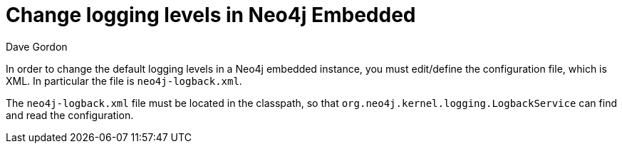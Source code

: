 = Change logging levels in Neo4j Embedded
:slug: change-logging-levels-in-neo4j-embedded
:zendesk-id: 206058878
:author: Dave Gordon
:category: operations
:tags: logging, embedded, configuration

In order to change the default logging levels in a Neo4j embedded instance, you must edit/define the configuration file, which is XML.
In particular the file is `neo4j-logback.xml`.

The `neo4j-logback.xml` file must be located in the classpath, so that `org.neo4j.kernel.logging.LogbackService` can find and read the configuration.

